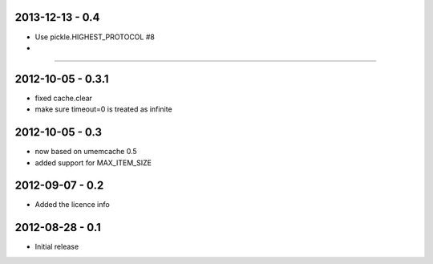 2013-12-13 - 0.4
################

- Use pickle.HIGHEST_PROTOCOL #8
-
.....

2012-10-05 - 0.3.1
##################

- fixed cache.clear
- make sure timeout=0 is treated as infinite


2012-10-05 - 0.3
################

- now based on umemcache 0.5
- added support for MAX_ITEM_SIZE

2012-09-07 - 0.2
################

- Added the licence info

2012-08-28 - 0.1
################

- Initial release
